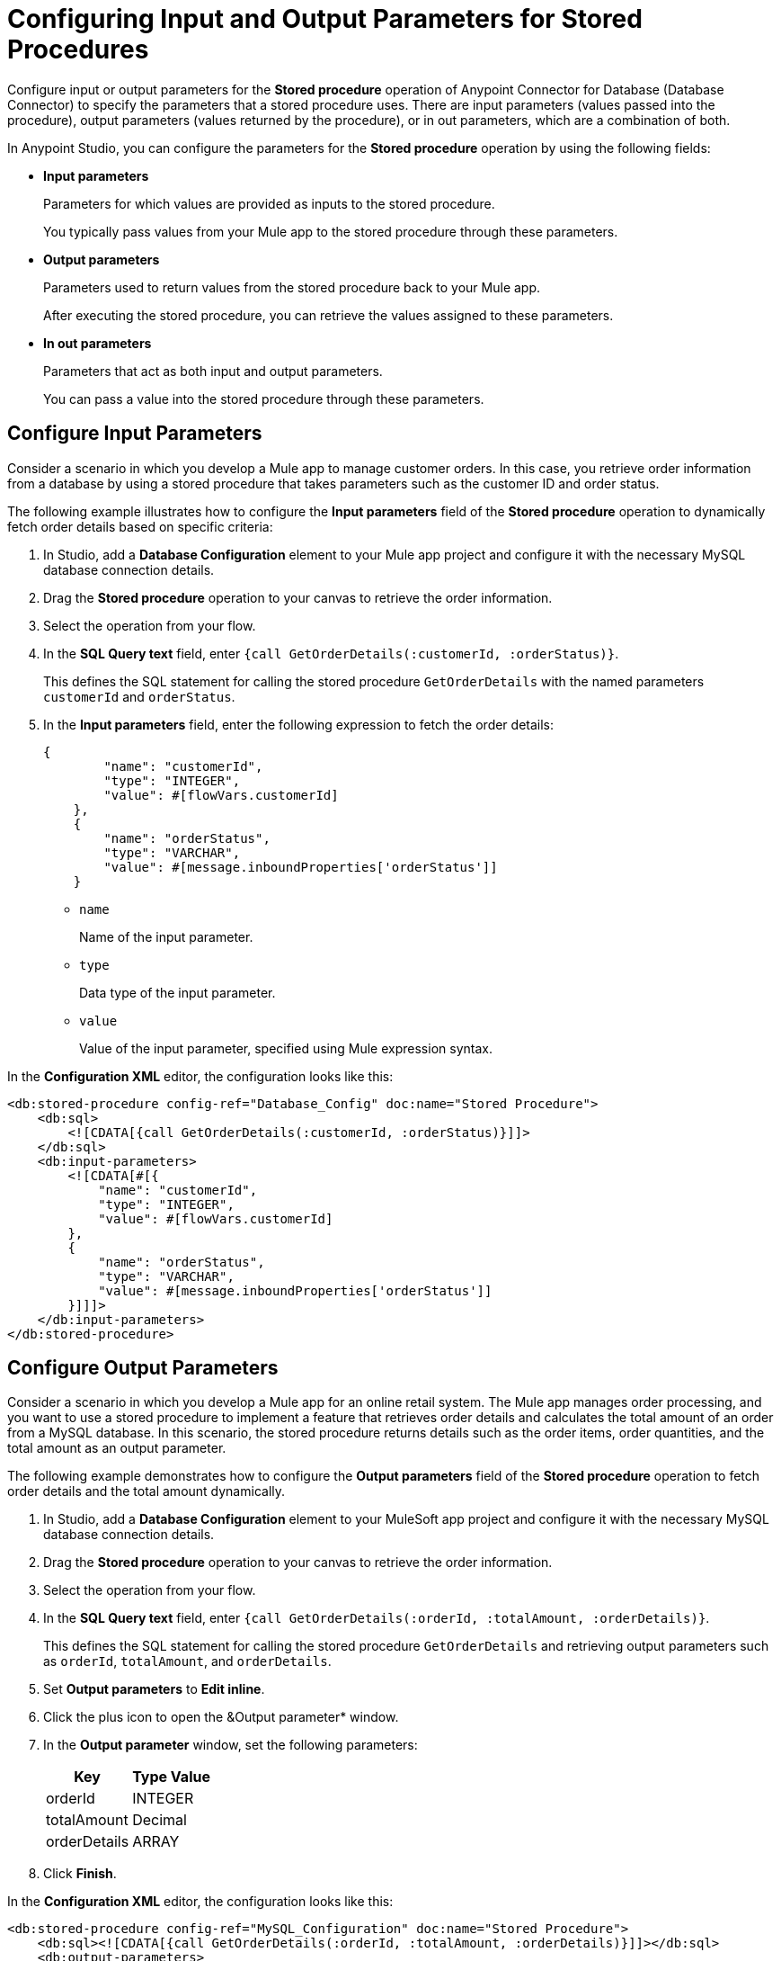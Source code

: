 = Configuring Input and Output Parameters for Stored Procedures

Configure input or output parameters for the *Stored procedure* operation of Anypoint Connector for Database (Database Connector) to specify the parameters that a stored procedure uses. There are input parameters (values passed into the procedure), output parameters (values returned by the procedure), or in out parameters, which are a combination of both.

In Anypoint Studio, you can configure the parameters for the *Stored procedure* operation by using the following fields:

* *Input parameters* 
+
Parameters for which values are provided as inputs to the stored procedure.
+
You typically pass values from your Mule app to the stored procedure through these parameters.

* *Output parameters*
+
Parameters used to return values from the stored procedure back to your Mule app.
+
After executing the stored procedure, you can retrieve the values assigned to these parameters.

* *In out parameters*
+
Parameters that act as both input and output parameters.
+
You can pass a value into the stored procedure through these parameters.

== Configure Input Parameters

Consider a scenario in which you develop a Mule app to manage customer orders. In this case, you retrieve order information from a database by using a stored procedure that takes parameters such as the customer ID and order status.  

The following example illustrates how to configure the *Input parameters* field of the *Stored procedure* operation to dynamically fetch order details based on specific criteria:

. In Studio, add a *Database Configuration* element to your Mule app project and configure it with the necessary MySQL database connection details.
. Drag the *Stored procedure* operation to your canvas to retrieve the order information.
. Select the operation from your flow.
. In the *SQL Query text* field, enter `{call GetOrderDetails(:customerId, :orderStatus)}`.
+
This defines the SQL statement for calling the stored procedure `GetOrderDetails` with the named parameters `customerId` and `orderStatus`.
. In the *Input parameters* field, enter the following expression to fetch the order details:
+
[source,xml,linenums]
----
{
        "name": "customerId",
        "type": "INTEGER",
        "value": #[flowVars.customerId]
    },
    {
        "name": "orderStatus",
        "type": "VARCHAR",
        "value": #[message.inboundProperties['orderStatus']]
    }
----
* `name`
+
Name of the input parameter.
* `type`
+
Data type of the input parameter.
* `value`
+
Value of the input parameter, specified using Mule expression syntax.


In the *Configuration XML* editor, the configuration looks like this:

[source,xml,linenums]
----
<db:stored-procedure config-ref="Database_Config" doc:name="Stored Procedure">
    <db:sql>
        <![CDATA[{call GetOrderDetails(:customerId, :orderStatus)}]]>
    </db:sql>
    <db:input-parameters>
        <![CDATA[#[{
            "name": "customerId",
            "type": "INTEGER",
            "value": #[flowVars.customerId]
        },
        {
            "name": "orderStatus",
            "type": "VARCHAR",
            "value": #[message.inboundProperties['orderStatus']]
        }]]]>
    </db:input-parameters>
</db:stored-procedure>
----

== Configure Output Parameters

Consider a scenario in which you develop a Mule app for an online retail system. The Mule app manages order processing, and you want to use a stored procedure to implement a feature that retrieves order details and calculates the total amount of an order from a MySQL database. In this scenario, the stored procedure returns details such as the order items, order quantities, and the total amount as an output parameter. 

The following example demonstrates how to configure the *Output parameters* field of the *Stored procedure* operation to fetch order details and the total amount dynamically.

. In Studio, add a *Database Configuration* element to your MuleSoft app project and configure it with the necessary MySQL database connection details.
. Drag the *Stored procedure* operation to your canvas to retrieve the order information.
. Select the operation from your flow.
. In the *SQL Query text* field, enter `{call GetOrderDetails(:orderId, :totalAmount, :orderDetails)}`.
+
This defines the SQL statement for calling the stored procedure `GetOrderDetails` and retrieving output parameters such as `orderId`, `totalAmount`, and `orderDetails`.
+
. Set *Output parameters* to *Edit inline*.
. Click the plus icon to open the &Output parameter* window.
. In the *Output parameter* window, set the following parameters:
+
[%header%autowidth.spread]
|===
|Key | Type Value
|orderId | INTEGER
|totalAmount | Decimal
|orderDetails | ARRAY
|===
+
[start=7]
. Click *Finish*.




In the *Configuration XML* editor, the configuration looks like this:
[source,xml,linenums]
----
<db:stored-procedure config-ref="MySQL_Configuration" doc:name="Stored Procedure">
    <db:sql><![CDATA[{call GetOrderDetails(:orderId, :totalAmount, :orderDetails)}]]></db:sql>
    <db:output-parameters>
        <![CDATA[#[{
            "name": "orderId",
            "type": "INTEGER"
        },
        {
            "name": "totalAmount",
            "type": "DECIMAL"
        },
        {
            "name": "orderDetails",
            "type": "ARRAY"
        }]]]>
    </db:output-parameters>
</db:stored-procedure>
----

== Configure In Out Parameters

Consider a scenario in which you develop a Mule app for an inventory management system to handle the process of updating the stock levels for specific products. In this scenario, the Mule app interacts with a stored procedure named `UpdateStockLevel` in a PostgreSQL database, which requires both input and output parameters.  

This following example illustrates how to configure the *In out parameters* field of the *Stored procedure* operation to manage the stock level updates, including both the input data (product ID and quantity) and the output data (updated stock level).

. In Studio, add a *Database Configuration* element to your MuleSoft app project and configure it with the necessary PostgreSQL database connection details.
. Drag the *Stored procedure* operation to your canvas that retrieves the order information.
. Select the operation from your flow.
. In the *SQL Query text* field, enter `{call UpdateStockLevel(:productId, :quantity, :updatedStockLevel)}`.
+
This creates an SQL statement that calls a stored procedure named `UpdateStockLevel` with the `productId` and `quantity` input parameters and the`updatedStockLevel` output parameter.
. Set *In out parameters* to *Edit inline*.
. Click the plus icon to open the *In out parameter* window.
. In the *In out parameter* window, assign values to the following parameters:
+
[%header%autowidth.spread]
|===
|Key | Value
|productId | #[payload.productId]
|quantity | #[payload.quantity]
|updatedStockLevel | (empty)
|===
+
[start=8]
. Click *Finish*.

In the *Configuration XML* editor, the configuration looks like this:
[source,xml,linenums]
----
<db:stored-procedure doc:name="Stored procedure"			
<db:sql ><db:in-out-parameters >
			</db:in-out-parameters><![CDATA[{call UpdateStockLevel(:productId, :quantity, :updatedStockLevel)}]]>
			</db:sql>
			<db:in-out-parameters >
				<db:in-out-parameter key="updatedStockLevel" />
				<db:in-out-parameter key="productId" value="#[payload.productId]" />
				<db:in-out-parameter key="quantity" value="#[payload.quantity]" />
			</db:in-out-parameters>
----

== Configure Custom Types

The ability to use custom types as parameters in stored procedures depends on the database system you are using and the capabilities of the Database Connector or framework you are working with. 
Exercise caution when you work with an Oracle database vendor by using the *Stored procedure* operation with custom database types. 
+
When you define the stored procedure within a package, set the column type of a custom type parameter in the connector connection settings:

. In Studio, open the *Database Config Global Element Properties* window.
. Click the *Advanced* tab.
. Set *Column types* to *Edit inline*.
. Click the plus sign to open the *Column types* window.
. In the *Column types* window, set the *Id* and *Type name* fields with your desired values.
. Click *OK*.

image::database-column-type.png[Column type configuration window]

In the *Configuration XML* editor window, the configuration looks like this:

[source,xml,linenums]
----
<db:column-types >
<db:column-type id="2003" typeName="MY_CUSTOM_PKG.MY_CUSTOM_TYPE" />
</db:column-types>
----

It is a good practice to define the *Column types* of a custom type parameter, even if the stored procedure is not part of a package.

== Configuration Considerations

Review the following considerations when you configure *In out parameters*.

=== Variable Values in Stored Procedures

The following consideration applies to all database vendors. In Mule runtime engine (Mule), if you pass a variable with a given set of values to a stored procedure as *In out parameters*, the variable cannot contain modified values after the operation completes. The modified values are part of the operation's payload, instead.  


To illustrate this limitation, consider the following scenario: +

A parameter registered as *In out parameters* has a value stored in a variable named `foo`. If `vars.foo` is passed to the stored procedure, `vars.foo`, it retains its original value after the operation is invoked. When you chain stored procedures, you might expect that when you call stored procedure `A`, the value of `vars.foo` would change, allowing you to subsequently call stored procedure `B` with the already modified values.


However, the modified data is returned as an entry in the payload after the operation executes. The payload contains modified values that the stored procedure can create. Consequently, chaining stored procedures is feasible by invoking only one stored procedure per operation.

Use the xref:database-stored-udt-stored-procedure.adoc#using-preparestruct-and-preparearray-functions[`prepareArray` and `prepareStruct` functions] to properly format the data for the *Stored procedure* operation.  

=== Data Format for Returned Data

A *Stored procedure* operation returns data in a format that differs from what it expects. The limitation applies to all database vendors. 

To illustrate this behavior, consider the following scenario: +

The *Stored procedure* operation expects an SQL array or SQL struct on the input, which is correctly resolved by using the `prepareArray` and `prepareStruct`  functions. However, when Mule performs the operation, a Java object containing the modified values is returned. As a result, the operation returns data in a different format than the expected one, which can become an issue when chaining stored procedures.

Use the xref:database-stored-udt-stored-procedure.adoc#using-preparestruct-and-preparearray-functions[`prepareArray` and `prepareStruct` functions] to properly format the data for the *Stored procedure* operation.  

